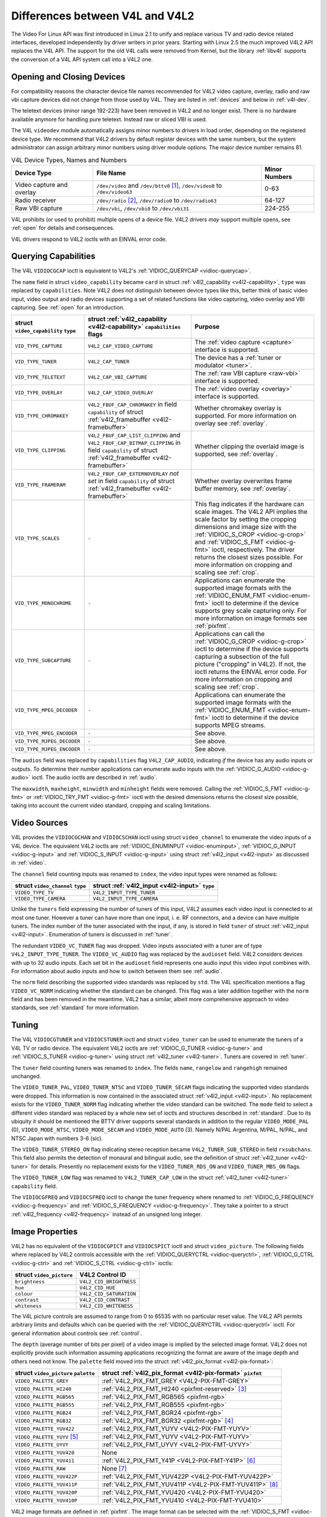 
.. _diff-v4l:

================================
Differences between V4L and V4L2
================================

The Video For Linux API was first introduced in Linux 2.1 to unify and replace various TV and radio device related interfaces, developed independently by driver writers in prior
years. Starting with Linux 2.5 the much improved V4L2 API replaces the V4L API. The support for the old V4L calls were removed from Kernel, but the library :ref:`libv4l` supports
the conversion of a V4L API system call into a V4L2 one.


Opening and Closing Devices
===========================

For compatibility reasons the character device file names recommended for V4L2 video capture, overlay, radio and raw vbi capture devices did not change from those used by V4L. They
are listed in :ref:`devices` and below in :ref:`v4l-dev`.

The teletext devices (minor range 192-223) have been removed in V4L2 and no longer exist. There is no hardware available anymore for handling pure teletext. Instead raw or sliced
VBI is used.

The V4L ``videodev`` module automatically assigns minor numbers to drivers in load order, depending on the registered device type. We recommend that V4L2 drivers by default
register devices with the same numbers, but the system administrator can assign arbitrary minor numbers using driver module options. The major device number remains 81.


.. _v4l-dev:

.. table:: V4L Device Types, Names and Numbers

    +--------------------------------------------------------------+--------------------------------------------------------------+--------------------------------------------------------------+
    | Device Type                                                  | File Name                                                    | Minor Numbers                                                |
    +==============================================================+==============================================================+==============================================================+
    | Video capture and overlay                                    | ``/dev/video`` and ``/dev/bttv0``\  [1]_, ``/dev/video0`` to | 0-63                                                         |
    |                                                              | ``/dev/video63``                                             |                                                              |
    +--------------------------------------------------------------+--------------------------------------------------------------+--------------------------------------------------------------+
    | Radio receiver                                               | ``/dev/radio``\  [2]_, ``/dev/radio0`` to ``/dev/radio63``   | 64-127                                                       |
    +--------------------------------------------------------------+--------------------------------------------------------------+--------------------------------------------------------------+
    | Raw VBI capture                                              | ``/dev/vbi``, ``/dev/vbi0`` to ``/dev/vbi31``                | 224-255                                                      |
    +--------------------------------------------------------------+--------------------------------------------------------------+--------------------------------------------------------------+


V4L prohibits (or used to prohibit) multiple opens of a device file. V4L2 drivers *may* support multiple opens, see :ref:`open` for details and consequences.

V4L drivers respond to V4L2 ioctls with an EINVAL error code.


Querying Capabilities
=====================

The V4L ``VIDIOCGCAP`` ioctl is equivalent to V4L2's :ref:`VIDIOC_QUERYCAP <vidioc-querycap>`.

The ``name`` field in struct ``video_capability`` became ``card`` in struct :ref:`v4l2_capability <v4l2-capability>`, ``type`` was replaced by ``capabilities``. Note V4L2 does
not distinguish between device types like this, better think of basic video input, video output and radio devices supporting a set of related functions like video capturing, video
overlay and VBI capturing. See :ref:`open` for an introduction.



.. table::

    +--------------------------------------------------------------+--------------------------------------------------------------+--------------------------------------------------------------+
    | struct ``video_capability`` ``type``                         | struct :ref:`v4l2_capability   <v4l2-capability>`            | Purpose                                                      |
    |                                                              | ``capabilities`` flags                                       |                                                              |
    +==============================================================+==============================================================+==============================================================+
    | ``VID_TYPE_CAPTURE``                                         | ``V4L2_CAP_VIDEO_CAPTURE``                                   | The :ref:`video  capture <capture>`  interface is supported. |
    +--------------------------------------------------------------+--------------------------------------------------------------+--------------------------------------------------------------+
    | ``VID_TYPE_TUNER``                                           | ``V4L2_CAP_TUNER``                                           | The device has a :ref:`tuner  or modulator <tuner>`.         |
    +--------------------------------------------------------------+--------------------------------------------------------------+--------------------------------------------------------------+
    | ``VID_TYPE_TELETEXT``                                        | ``V4L2_CAP_VBI_CAPTURE``                                     | The :ref:`raw  VBI capture <raw-vbi>`  interface is          |
    |                                                              |                                                              | supported.                                                   |
    +--------------------------------------------------------------+--------------------------------------------------------------+--------------------------------------------------------------+
    | ``VID_TYPE_OVERLAY``                                         | ``V4L2_CAP_VIDEO_OVERLAY``                                   | The :ref:`video  overlay <overlay>`  interface is supported. |
    +--------------------------------------------------------------+--------------------------------------------------------------+--------------------------------------------------------------+
    | ``VID_TYPE_CHROMAKEY``                                       | ``V4L2_FBUF_CAP_CHROMAKEY`` in field ``capability`` of       | Whether chromakey overlay is supported. For more information |
    |                                                              | struct :ref:`v4l2_framebuffer   <v4l2-framebuffer>`          | on overlay see :ref:`overlay`.                               |
    +--------------------------------------------------------------+--------------------------------------------------------------+--------------------------------------------------------------+
    | ``VID_TYPE_CLIPPING``                                        | ``V4L2_FBUF_CAP_LIST_CLIPPING`` and                          | Whether clipping the overlaid image is supported, see        |
    |                                                              | ``V4L2_FBUF_CAP_BITMAP_CLIPPING`` in field ``capability`` of | :ref:`overlay`.                                              |
    |                                                              | struct :ref:`v4l2_framebuffer   <v4l2-framebuffer>`          |                                                              |
    +--------------------------------------------------------------+--------------------------------------------------------------+--------------------------------------------------------------+
    | ``VID_TYPE_FRAMERAM``                                        | ``V4L2_FBUF_CAP_EXTERNOVERLAY`` *not set* in field           | Whether overlay overwrites frame buffer memory, see          |
    |                                                              | ``capability`` of struct                                     | :ref:`overlay`.                                              |
    |                                                              | :ref:`v4l2_framebuffer   <v4l2-framebuffer>`                 |                                                              |
    +--------------------------------------------------------------+--------------------------------------------------------------+--------------------------------------------------------------+
    | ``VID_TYPE_SCALES``                                          | ``-``                                                        | This flag indicates if the hardware can scale images. The    |
    |                                                              |                                                              | V4L2 API implies the scale factor by setting the cropping    |
    |                                                              |                                                              | dimensions and image size with the                           |
    |                                                              |                                                              | :ref:`VIDIOC_S_CROP    <vidioc-g-crop>`  and                 |
    |                                                              |                                                              | :ref:`VIDIOC_S_FMT    <vidioc-g-fmt>`  ioctl, respectively.  |
    |                                                              |                                                              | The driver returns the closest sizes possible. For more      |
    |                                                              |                                                              | information on cropping and scaling see :ref:`crop`.         |
    +--------------------------------------------------------------+--------------------------------------------------------------+--------------------------------------------------------------+
    | ``VID_TYPE_MONOCHROME``                                      | ``-``                                                        | Applications can enumerate the supported image formats with  |
    |                                                              |                                                              | the :ref:`VIDIOC_ENUM_FMT    <vidioc-enum-fmt>`  ioctl to    |
    |                                                              |                                                              | determine if the device supports grey scale capturing only.  |
    |                                                              |                                                              | For more information on image formats see :ref:`pixfmt`.     |
    +--------------------------------------------------------------+--------------------------------------------------------------+--------------------------------------------------------------+
    | ``VID_TYPE_SUBCAPTURE``                                      | ``-``                                                        | Applications can call the                                    |
    |                                                              |                                                              | :ref:`VIDIOC_G_CROP    <vidioc-g-crop>`  ioctl to determine  |
    |                                                              |                                                              | if the device supports capturing a subsection of the full    |
    |                                                              |                                                              | picture ("cropping" in V4L2). If not, the ioctl returns the  |
    |                                                              |                                                              | EINVAL error code. For more information on cropping and      |
    |                                                              |                                                              | scaling see :ref:`crop`.                                     |
    +--------------------------------------------------------------+--------------------------------------------------------------+--------------------------------------------------------------+
    | ``VID_TYPE_MPEG_DECODER``                                    | ``-``                                                        | Applications can enumerate the supported image formats with  |
    |                                                              |                                                              | the :ref:`VIDIOC_ENUM_FMT    <vidioc-enum-fmt>`  ioctl to    |
    |                                                              |                                                              | determine if the device supports MPEG streams.               |
    +--------------------------------------------------------------+--------------------------------------------------------------+--------------------------------------------------------------+
    | ``VID_TYPE_MPEG_ENCODER``                                    | ``-``                                                        | See above.                                                   |
    +--------------------------------------------------------------+--------------------------------------------------------------+--------------------------------------------------------------+
    | ``VID_TYPE_MJPEG_DECODER``                                   | ``-``                                                        | See above.                                                   |
    +--------------------------------------------------------------+--------------------------------------------------------------+--------------------------------------------------------------+
    | ``VID_TYPE_MJPEG_ENCODER``                                   | ``-``                                                        | See above.                                                   |
    +--------------------------------------------------------------+--------------------------------------------------------------+--------------------------------------------------------------+


The ``audios`` field was replaced by ``capabilities`` flag ``V4L2_CAP_AUDIO``, indicating *if* the device has any audio inputs or outputs. To determine their number applications
can enumerate audio inputs with the :ref:`VIDIOC_G_AUDIO <vidioc-g-audio>` ioctl. The audio ioctls are described in :ref:`audio`.

The ``maxwidth``, ``maxheight``, ``minwidth`` and ``minheight`` fields were removed. Calling the :ref:`VIDIOC_S_FMT <vidioc-g-fmt>` or :ref:`VIDIOC_TRY_FMT <vidioc-g-fmt>`
ioctl with the desired dimensions returns the closest size possible, taking into account the current video standard, cropping and scaling limitations.


Video Sources
=============

V4L provides the ``VIDIOCGCHAN`` and ``VIDIOCSCHAN`` ioctl using struct ``video_channel`` to enumerate the video inputs of a V4L device. The equivalent V4L2 ioctls are
:ref:`VIDIOC_ENUMINPUT <vidioc-enuminput>`, :ref:`VIDIOC_G_INPUT <vidioc-g-input>` and :ref:`VIDIOC_S_INPUT <vidioc-g-input>` using struct
:ref:`v4l2_input <v4l2-input>` as discussed in :ref:`video`.

The ``channel`` field counting inputs was renamed to ``index``, the video input types were renamed as follows:



.. table::

    +--------------------------------------------------------------------------------------------+--------------------------------------------------------------------------------------------+
    | struct ``video_channel`` ``type``                                                          | struct :ref:`v4l2_input   <v4l2-input>`  ``type``                                          |
    +============================================================================================+============================================================================================+
    | ``VIDEO_TYPE_TV``                                                                          | ``V4L2_INPUT_TYPE_TUNER``                                                                  |
    +--------------------------------------------------------------------------------------------+--------------------------------------------------------------------------------------------+
    | ``VIDEO_TYPE_CAMERA``                                                                      | ``V4L2_INPUT_TYPE_CAMERA``                                                                 |
    +--------------------------------------------------------------------------------------------+--------------------------------------------------------------------------------------------+


Unlike the ``tuners`` field expressing the number of tuners of this input, V4L2 assumes each video input is connected to at most one tuner. However a tuner can have more than one
input, i. e. RF connectors, and a device can have multiple tuners. The index number of the tuner associated with the input, if any, is stored in field ``tuner`` of struct
:ref:`v4l2_input <v4l2-input>`. Enumeration of tuners is discussed in :ref:`tuner`.

The redundant ``VIDEO_VC_TUNER`` flag was dropped. Video inputs associated with a tuner are of type ``V4L2_INPUT_TYPE_TUNER``. The ``VIDEO_VC_AUDIO`` flag was replaced by the
``audioset`` field. V4L2 considers devices with up to 32 audio inputs. Each set bit in the ``audioset`` field represents one audio input this video input combines with. For
information about audio inputs and how to switch between them see :ref:`audio`.

The ``norm`` field describing the supported video standards was replaced by ``std``. The V4L specification mentions a flag ``VIDEO_VC_NORM`` indicating whether the standard can be
changed. This flag was a later addition together with the ``norm`` field and has been removed in the meantime. V4L2 has a similar, albeit more comprehensive approach to video
standards, see :ref:`standard` for more information.


Tuning
======

The V4L ``VIDIOCGTUNER`` and ``VIDIOCSTUNER`` ioctl and struct ``video_tuner`` can be used to enumerate the tuners of a V4L TV or radio device. The equivalent V4L2 ioctls are
:ref:`VIDIOC_G_TUNER <vidioc-g-tuner>` and :ref:`VIDIOC_S_TUNER <vidioc-g-tuner>` using struct :ref:`v4l2_tuner <v4l2-tuner>`. Tuners are covered in :ref:`tuner`.

The ``tuner`` field counting tuners was renamed to ``index``. The fields ``name``, ``rangelow`` and ``rangehigh`` remained unchanged.

The ``VIDEO_TUNER_PAL``, ``VIDEO_TUNER_NTSC`` and ``VIDEO_TUNER_SECAM`` flags indicating the supported video standards were dropped. This information is now contained in the
associated struct :ref:`v4l2_input <v4l2-input>`. No replacement exists for the ``VIDEO_TUNER_NORM`` flag indicating whether the video standard can be switched. The ``mode``
field to select a different video standard was replaced by a whole new set of ioctls and structures described in :ref:`standard`. Due to its ubiquity it should be mentioned the
BTTV driver supports several standards in addition to the regular ``VIDEO_MODE_PAL`` (0), ``VIDEO_MODE_NTSC``, ``VIDEO_MODE_SECAM`` and ``VIDEO_MODE_AUTO`` (3). Namely N/PAL
Argentina, M/PAL, N/PAL, and NTSC Japan with numbers 3-6 (sic).

The ``VIDEO_TUNER_STEREO_ON`` flag indicating stereo reception became ``V4L2_TUNER_SUB_STEREO`` in field ``rxsubchans``. This field also permits the detection of monaural and
bilingual audio, see the definition of struct :ref:`v4l2_tuner <v4l2-tuner>` for details. Presently no replacement exists for the ``VIDEO_TUNER_RDS_ON`` and
``VIDEO_TUNER_MBS_ON`` flags.

The ``VIDEO_TUNER_LOW`` flag was renamed to ``V4L2_TUNER_CAP_LOW`` in the struct :ref:`v4l2_tuner <v4l2-tuner>` ``capability`` field.

The ``VIDIOCGFREQ`` and ``VIDIOCSFREQ`` ioctl to change the tuner frequency where renamed to :ref:`VIDIOC_G_FREQUENCY <vidioc-g-frequency>` and
:ref:`VIDIOC_S_FREQUENCY <vidioc-g-frequency>`. They take a pointer to a struct :ref:`v4l2_frequency <v4l2-frequency>` instead of an unsigned long integer.


.. _v4l-image-properties:

Image Properties
================

V4L2 has no equivalent of the ``VIDIOCGPICT`` and ``VIDIOCSPICT`` ioctl and struct ``video_picture``. The following fields where replaced by V4L2 controls accessible with the
:ref:`VIDIOC_QUERYCTRL <vidioc-queryctrl>`, :ref:`VIDIOC_G_CTRL <vidioc-g-ctrl>` and :ref:`VIDIOC_S_CTRL <vidioc-g-ctrl>` ioctls:



.. table::

    +--------------------------------------------------------------------------------------------+--------------------------------------------------------------------------------------------+
    | struct ``video_picture``                                                                   | V4L2 Control ID                                                                            |
    +============================================================================================+============================================================================================+
    | ``brightness``                                                                             | ``V4L2_CID_BRIGHTNESS``                                                                    |
    +--------------------------------------------------------------------------------------------+--------------------------------------------------------------------------------------------+
    | ``hue``                                                                                    | ``V4L2_CID_HUE``                                                                           |
    +--------------------------------------------------------------------------------------------+--------------------------------------------------------------------------------------------+
    | ``colour``                                                                                 | ``V4L2_CID_SATURATION``                                                                    |
    +--------------------------------------------------------------------------------------------+--------------------------------------------------------------------------------------------+
    | ``contrast``                                                                               | ``V4L2_CID_CONTRAST``                                                                      |
    +--------------------------------------------------------------------------------------------+--------------------------------------------------------------------------------------------+
    | ``whiteness``                                                                              | ``V4L2_CID_WHITENESS``                                                                     |
    +--------------------------------------------------------------------------------------------+--------------------------------------------------------------------------------------------+


The V4L picture controls are assumed to range from 0 to 65535 with no particular reset value. The V4L2 API permits arbitrary limits and defaults which can be queried with the
:ref:`VIDIOC_QUERYCTRL <vidioc-queryctrl>` ioctl. For general information about controls see :ref:`control`.

The ``depth`` (average number of bits per pixel) of a video image is implied by the selected image format. V4L2 does not explicitly provide such information assuming applications
recognizing the format are aware of the image depth and others need not know. The ``palette`` field moved into the struct :ref:`v4l2_pix_format <v4l2-pix-format>`:



.. table::

    +--------------------------------------------------------------------------------------------+--------------------------------------------------------------------------------------------+
    | struct ``video_picture`` ``palette``                                                       | struct :ref:`v4l2_pix_format    <v4l2-pix-format>`  ``pixfmt``                             |
    +============================================================================================+============================================================================================+
    | ``VIDEO_PALETTE_GREY``                                                                     | :ref:`V4L2_PIX_FMT_GREY     <V4L2-PIX-FMT-GREY>`                                           |
    +--------------------------------------------------------------------------------------------+--------------------------------------------------------------------------------------------+
    | ``VIDEO_PALETTE_HI240``                                                                    | :ref:`V4L2_PIX_FMT_HI240     <pixfmt-reserved>`  [3]_                                      |
    +--------------------------------------------------------------------------------------------+--------------------------------------------------------------------------------------------+
    | ``VIDEO_PALETTE_RGB565``                                                                   | :ref:`V4L2_PIX_FMT_RGB565     <pixfmt-rgb>`                                                |
    +--------------------------------------------------------------------------------------------+--------------------------------------------------------------------------------------------+
    | ``VIDEO_PALETTE_RGB555``                                                                   | :ref:`V4L2_PIX_FMT_RGB555     <pixfmt-rgb>`                                                |
    +--------------------------------------------------------------------------------------------+--------------------------------------------------------------------------------------------+
    | ``VIDEO_PALETTE_RGB24``                                                                    | :ref:`V4L2_PIX_FMT_BGR24     <pixfmt-rgb>`                                                 |
    +--------------------------------------------------------------------------------------------+--------------------------------------------------------------------------------------------+
    | ``VIDEO_PALETTE_RGB32``                                                                    | :ref:`V4L2_PIX_FMT_BGR32     <pixfmt-rgb>`  [4]_                                           |
    +--------------------------------------------------------------------------------------------+--------------------------------------------------------------------------------------------+
    | ``VIDEO_PALETTE_YUV422``                                                                   | :ref:`V4L2_PIX_FMT_YUYV     <V4L2-PIX-FMT-YUYV>`                                           |
    +--------------------------------------------------------------------------------------------+--------------------------------------------------------------------------------------------+
    | ``VIDEO_PALETTE_YUYV``   [5]_                                                              | :ref:`V4L2_PIX_FMT_YUYV     <V4L2-PIX-FMT-YUYV>`                                           |
    +--------------------------------------------------------------------------------------------+--------------------------------------------------------------------------------------------+
    | ``VIDEO_PALETTE_UYVY``                                                                     | :ref:`V4L2_PIX_FMT_UYVY     <V4L2-PIX-FMT-UYVY>`                                           |
    +--------------------------------------------------------------------------------------------+--------------------------------------------------------------------------------------------+
    | ``VIDEO_PALETTE_YUV420``                                                                   | None                                                                                       |
    +--------------------------------------------------------------------------------------------+--------------------------------------------------------------------------------------------+
    | ``VIDEO_PALETTE_YUV411``                                                                   | :ref:`V4L2_PIX_FMT_Y41P     <V4L2-PIX-FMT-Y41P>`  [6]_                                     |
    +--------------------------------------------------------------------------------------------+--------------------------------------------------------------------------------------------+
    | ``VIDEO_PALETTE_RAW``                                                                      | None [7]_                                                                                  |
    +--------------------------------------------------------------------------------------------+--------------------------------------------------------------------------------------------+
    | ``VIDEO_PALETTE_YUV422P``                                                                  | :ref:`V4L2_PIX_FMT_YUV422P     <V4L2-PIX-FMT-YUV422P>`                                     |
    +--------------------------------------------------------------------------------------------+--------------------------------------------------------------------------------------------+
    | ``VIDEO_PALETTE_YUV411P``                                                                  | :ref:`V4L2_PIX_FMT_YUV411P     <V4L2-PIX-FMT-YUV411P>`  [8]_                               |
    +--------------------------------------------------------------------------------------------+--------------------------------------------------------------------------------------------+
    | ``VIDEO_PALETTE_YUV420P``                                                                  | :ref:`V4L2_PIX_FMT_YVU420     <V4L2-PIX-FMT-YVU420>`                                       |
    +--------------------------------------------------------------------------------------------+--------------------------------------------------------------------------------------------+
    | ``VIDEO_PALETTE_YUV410P``                                                                  | :ref:`V4L2_PIX_FMT_YVU410     <V4L2-PIX-FMT-YVU410>`                                       |
    +--------------------------------------------------------------------------------------------+--------------------------------------------------------------------------------------------+


V4L2 image formats are defined in :ref:`pixfmt`. The image format can be selected with the :ref:`VIDIOC_S_FMT <vidioc-g-fmt>` ioctl.


Audio
=====

The ``VIDIOCGAUDIO`` and ``VIDIOCSAUDIO`` ioctl and struct ``video_audio`` are used to enumerate the audio inputs of a V4L device. The equivalent V4L2 ioctls are
:ref:`VIDIOC_G_AUDIO <vidioc-g-audio>` and :ref:`VIDIOC_S_AUDIO <vidioc-g-audio>` using struct :ref:`v4l2_audio <v4l2-audio>` as discussed in :ref:`audio`.

The ``audio`` "channel number" field counting audio inputs was renamed to ``index``.

On ``VIDIOCSAUDIO`` the ``mode`` field selects *one* of the ``VIDEO_SOUND_MONO``, ``VIDEO_SOUND_STEREO``, ``VIDEO_SOUND_LANG1`` or ``VIDEO_SOUND_LANG2`` audio demodulation modes.
When the current audio standard is BTSC ``VIDEO_SOUND_LANG2`` refers to SAP and ``VIDEO_SOUND_LANG1`` is meaningless. Also undocumented in the V4L specification, there is no way to
query the selected mode. On ``VIDIOCGAUDIO`` the driver returns the *actually received* audio programmes in this field. In the V4L2 API this information is stored in the struct
:ref:`v4l2_tuner <v4l2-tuner>` ``rxsubchans`` and ``audmode`` fields, respectively. See :ref:`tuner` for more information on tuners. Related to audio modes struct
:ref:`v4l2_audio <v4l2-audio>` also reports if this is a mono or stereo input, regardless if the source is a tuner.

The following fields where replaced by V4L2 controls accessible with the :ref:`VIDIOC_QUERYCTRL <vidioc-queryctrl>`, :ref:`VIDIOC_G_CTRL <vidioc-g-ctrl>` and
:ref:`VIDIOC_S_CTRL <vidioc-g-ctrl>` ioctls:



.. table::

    +--------------------------------------------------------------------------------------------+--------------------------------------------------------------------------------------------+
    | struct ``video_audio``                                                                     | V4L2 Control ID                                                                            |
    +============================================================================================+============================================================================================+
    | ``volume``                                                                                 | ``V4L2_CID_AUDIO_VOLUME``                                                                  |
    +--------------------------------------------------------------------------------------------+--------------------------------------------------------------------------------------------+
    | ``bass``                                                                                   | ``V4L2_CID_AUDIO_BASS``                                                                    |
    +--------------------------------------------------------------------------------------------+--------------------------------------------------------------------------------------------+
    | ``treble``                                                                                 | ``V4L2_CID_AUDIO_TREBLE``                                                                  |
    +--------------------------------------------------------------------------------------------+--------------------------------------------------------------------------------------------+
    | ``balance``                                                                                | ``V4L2_CID_AUDIO_BALANCE``                                                                 |
    +--------------------------------------------------------------------------------------------+--------------------------------------------------------------------------------------------+


To determine which of these controls are supported by a driver V4L provides the ``flags`` ``VIDEO_AUDIO_VOLUME``, ``VIDEO_AUDIO_BASS``, ``VIDEO_AUDIO_TREBLE`` and
``VIDEO_AUDIO_BALANCE``. In the V4L2 API the :ref:`VIDIOC_QUERYCTRL <vidioc-queryctrl>` ioctl reports if the respective control is supported. Accordingly the
``VIDEO_AUDIO_MUTABLE`` and ``VIDEO_AUDIO_MUTE`` flags where replaced by the boolean ``V4L2_CID_AUDIO_MUTE`` control.

All V4L2 controls have a ``step`` attribute replacing the struct ``video_audio`` ``step`` field. The V4L audio controls are assumed to range from 0 to 65535 with no particular
reset value. The V4L2 API permits arbitrary limits and defaults which can be queried with the :ref:`VIDIOC_QUERYCTRL <vidioc-queryctrl>` ioctl. For general information about
controls see :ref:`control`.


Frame Buffer Overlay
====================

The V4L2 ioctls equivalent to ``VIDIOCGFBUF`` and ``VIDIOCSFBUF`` are :ref:`VIDIOC_G_FBUF <vidioc-g-fbuf>` and :ref:`VIDIOC_S_FBUF <vidioc-g-fbuf>`. The ``base`` field of
struct ``video_buffer`` remained unchanged, except V4L2 defines a flag to indicate non-destructive overlays instead of a ``NULL`` pointer. All other fields moved into the struct
:ref:`v4l2_pix_format <v4l2-pix-format>` ``fmt`` substructure of struct :ref:`v4l2_framebuffer <v4l2-framebuffer>`. The ``depth`` field was replaced by ``pixelformat``. See
:ref:`pixfmt-rgb` for a list of RGB formats and their respective color depths.

Instead of the special ioctls ``VIDIOCGWIN`` and ``VIDIOCSWIN`` V4L2 uses the general-purpose data format negotiation ioctls :ref:`VIDIOC_G_FMT <vidioc-g-fmt>` and
:ref:`VIDIOC_S_FMT <vidioc-g-fmt>`. They take a pointer to a struct :ref:`v4l2_format <v4l2-format>` as argument. Here the ``win`` member of the ``fmt`` union is used, a
struct :ref:`v4l2_window <v4l2-window>`.

The ``x``, ``y``, ``width`` and ``height`` fields of struct ``video_window`` moved into struct :ref:`v4l2_rect <v4l2-rect>` substructure ``w`` of struct ``v4l2_window``. The
``chromakey``, ``clips``, and ``clipcount`` fields remained unchanged. Struct ``video_clip`` was renamed to struct :ref:`v4l2_clip <v4l2-clip>`, also containing a struct
``v4l2_rect``, but the semantics are still the same.

The ``VIDEO_WINDOW_INTERLACE`` flag was dropped. Instead applications must set the ``field`` field to ``V4L2_FIELD_ANY`` or ``V4L2_FIELD_INTERLACED``. The
``VIDEO_WINDOW_CHROMAKEY`` flag moved into struct :ref:`v4l2_framebuffer <v4l2-framebuffer>`, under the new name ``V4L2_FBUF_FLAG_CHROMAKEY``.

In V4L, storing a bitmap pointer in ``clips`` and setting ``clipcount`` to ``VIDEO_CLIP_BITMAP`` (-1) requests bitmap clipping, using a fixed size bitmap of 1024 × 625 bits. Struct
``v4l2_window`` has a separate ``bitmap`` pointer field for this purpose and the bitmap size is determined by ``w.width`` and ``w.height``.

The ``VIDIOCCAPTURE`` ioctl to enable or disable overlay was renamed to :ref:`VIDIOC_OVERLAY <vidioc-overlay>`.


Cropping
========

To capture only a subsection of the full picture V4L defines the ``VIDIOCGCAPTURE`` and ``VIDIOCSCAPTURE`` ioctls using struct ``video_capture``. The equivalent V4L2 ioctls are
:ref:`VIDIOC_G_CROP <vidioc-g-crop>` and :ref:`VIDIOC_S_CROP <vidioc-g-crop>` using struct :ref:`v4l2_crop <v4l2-crop>`, and the related
:ref:`VIDIOC_CROPCAP <vidioc-cropcap>` ioctl. This is a rather complex matter, see :ref:`crop` for details.

The ``x``, ``y``, ``width`` and ``height`` fields moved into struct :ref:`v4l2_rect <v4l2-rect>` substructure ``c`` of struct ``v4l2_crop``. The ``decimation`` field was
dropped. In the V4L2 API the scaling factor is implied by the size of the cropping rectangle and the size of the captured or overlaid image.

The ``VIDEO_CAPTURE_ODD`` and ``VIDEO_CAPTURE_EVEN`` flags to capture only the odd or even field, respectively, were replaced by ``V4L2_FIELD_TOP`` and ``V4L2_FIELD_BOTTOM`` in the
field named ``field`` of struct :ref:`v4l2_pix_format <v4l2-pix-format>` and struct :ref:`v4l2_window <v4l2-window>`. These structures are used to select a capture or
overlay format with the :ref:`VIDIOC_S_FMT <vidioc-g-fmt>` ioctl.


Reading Images, Memory Mapping
==============================


Capturing using the read method
-------------------------------

There is no essential difference between reading images from a V4L or V4L2 device using the :ref:`read() <func-read>` function, however V4L2 drivers are not required to support
this I/O method. Applications can determine if the function is available with the :ref:`VIDIOC_QUERYCAP <vidioc-querycap>` ioctl. All V4L2 devices exchanging data with
applications must support the :ref:`select() <func-select>` and :ref:`poll() <func-poll>` functions.

To select an image format and size, V4L provides the ``VIDIOCSPICT`` and ``VIDIOCSWIN`` ioctls. V4L2 uses the general-purpose data format negotiation ioctls
:ref:`VIDIOC_G_FMT <vidioc-g-fmt>` and :ref:`VIDIOC_S_FMT <vidioc-g-fmt>`. They take a pointer to a struct :ref:`v4l2_format <v4l2-format>` as argument, here the struct
:ref:`v4l2_pix_format <v4l2-pix-format>` named ``pix`` of its ``fmt`` union is used.

For more information about the V4L2 read interface see :ref:`rw`.


Capturing using memory mapping
------------------------------

Applications can read from V4L devices by mapping buffers in device memory, or more often just buffers allocated in DMA-able system memory, into their address space. This avoids
the data copying overhead of the read method. V4L2 supports memory mapping as well, with a few differences.



.. table::

    +--------------------------------------------------------------------------------------------+--------------------------------------------------------------------------------------------+
    | V4L                                                                                        | V4L2                                                                                       |
    +============================================================================================+============================================================================================+
    |                                                                                            | The image format must be selected before buffers are allocated, with the                   |
    |                                                                                            | :ref:`VIDIOC_S_FMT    <vidioc-g-fmt>`  ioctl. When no format is selected the driver may    |
    |                                                                                            | use the last, possibly by another application requested format.                            |
    +--------------------------------------------------------------------------------------------+--------------------------------------------------------------------------------------------+
    | Applications cannot change the number of buffers. The it is built into the driver, unless  | The :ref:`VIDIOC_REQBUFS   <vidioc-reqbufs>`  ioctl allocates the desired number of        |
    | it has a module option to change the number when the driver module is loaded.              | buffers, this is a required step in the initialization sequence.                           |
    +--------------------------------------------------------------------------------------------+--------------------------------------------------------------------------------------------+
    | Drivers map all buffers as one contiguous range of memory. The ``VIDIOCGMBUF`` ioctl is    | Buffers are individually mapped. The offset and size of each buffer can be determined with |
    | available to query the number of buffers, the offset of each buffer from the start of the  | the :ref:`VIDIOC_QUERYBUF   <vidioc-querybuf>`  ioctl.                                     |
    | virtual file, and the overall amount of memory used, which can be used as arguments for    |                                                                                            |
    | the :ref:`mmap()  <func-mmap>`  function.                                                  |                                                                                            |
    +--------------------------------------------------------------------------------------------+--------------------------------------------------------------------------------------------+
    | The ``VIDIOCMCAPTURE`` ioctl prepares a buffer for capturing. It also determines the image | Drivers maintain an incoming and outgoing queue. :ref:`VIDIOC_QBUF   <vidioc-qbuf>`        |
    | format for this buffer. The ioctl returns immediately, eventually with an EAGAIN error     | enqueues any empty buffer into the incoming queue. Filled buffers are dequeued from the    |
    | code if no video signal had been detected. When the driver supports more than one buffer   | outgoing queue with the :ref:`VIDIOC_DQBUF   <vidioc-qbuf>`  ioctl. To wait until filled   |
    | applications can call the ioctl multiple times and thus have multiple outstanding capture  | buffers become available this function, :ref:`select()  <func-select>`  or                 |
    | requests.                                                                                  | :ref:`poll()  <func-poll>`  can be used. The :ref:`VIDIOC_STREAMON   <vidioc-streamon>`    |
    |                                                                                            | ioctl must be called once after enqueuing one or more buffers to start capturing. Its      |
    | The ``VIDIOCSYNC`` ioctl suspends execution until a particular buffer has been filled.     | counterpart :ref:`VIDIOC_STREAMOFF   <vidioc-streamon>`  stops capturing and dequeues all  |
    |                                                                                            | buffers from both queues. Applications can query the signal status, if known, with the     |
    |                                                                                            | :ref:`VIDIOC_ENUMINPUT   <vidioc-enuminput>`  ioctl.                                       |
    +--------------------------------------------------------------------------------------------+--------------------------------------------------------------------------------------------+


For a more in-depth discussion of memory mapping and examples, see :ref:`mmap`.


Reading Raw VBI Data
====================

Originally the V4L API did not specify a raw VBI capture interface, only the device file ``/dev/vbi`` was reserved for this purpose. The only driver supporting this interface was
the BTTV driver, de-facto defining the V4L VBI interface. Reading from the device yields a raw VBI image with the following parameters:



.. table::

    +--------------------------------------------------------------------------------------------+--------------------------------------------------------------------------------------------+
    | struct :ref:`v4l2_vbi_format    <v4l2-vbi-format>`                                         | V4L, BTTV driver                                                                           |
    +============================================================================================+============================================================================================+
    | sampling_rate                                                                              | 28636363 Hz NTSC (or any other 525-line standard); 35468950 Hz PAL and SECAM (625-line     |
    |                                                                                            | standards)                                                                                 |
    +--------------------------------------------------------------------------------------------+--------------------------------------------------------------------------------------------+
    | offset                                                                                     | ?                                                                                          |
    +--------------------------------------------------------------------------------------------+--------------------------------------------------------------------------------------------+
    | samples_per_line                                                                           | 2048                                                                                       |
    +--------------------------------------------------------------------------------------------+--------------------------------------------------------------------------------------------+
    | sample_format                                                                              | V4L2_PIX_FMT_GREY.    The last four bytes (a machine endianness integer) contain a frame   |
    |                                                                                            | counter.                                                                                   |
    +--------------------------------------------------------------------------------------------+--------------------------------------------------------------------------------------------+
    | start[]                                                                                    | 10, 273 NTSC; 22, 335 PAL and SECAM                                                        |
    +--------------------------------------------------------------------------------------------+--------------------------------------------------------------------------------------------+
    | count[]                                                                                    | 16, 16 [9]_                                                                                |
    +--------------------------------------------------------------------------------------------+--------------------------------------------------------------------------------------------+
    | flags                                                                                      | 0                                                                                          |
    +--------------------------------------------------------------------------------------------+--------------------------------------------------------------------------------------------+


Undocumented in the V4L specification, in Linux 2.3 the ``VIDIOCGVBIFMT`` and ``VIDIOCSVBIFMT`` ioctls using struct ``vbi_format`` were added to determine the VBI image parameters.
These ioctls are only partially compatible with the V4L2 VBI interface specified in :ref:`raw-vbi`.

An ``offset`` field does not exist, ``sample_format`` is supposed to be ``VIDEO_PALETTE_RAW``, equivalent to ``V4L2_PIX_FMT_GREY``. The remaining fields are probably equivalent to
struct :ref:`v4l2_vbi_format <v4l2-vbi-format>`.

Apparently only the Zoran (ZR 36120) driver implements these ioctls. The semantics differ from those specified for V4L2 in two ways. The parameters are reset on
:ref:`open() <func-open>` and ``VIDIOCSVBIFMT`` always returns an EINVAL error code if the parameters are invalid.


Miscellaneous
=============

V4L2 has no equivalent of the ``VIDIOCGUNIT`` ioctl. Applications can find the VBI device associated with a video capture device (or vice versa) by reopening the device and
requesting VBI data. For details see :ref:`open`.

No replacement exists for ``VIDIOCKEY``, and the V4L functions for microcode programming. A new interface for MPEG compression and playback devices is documented in
:ref:`extended-controls`.

.. [1]
   According to Documentation/devices.txt these should be symbolic links to ``/dev/video0``. Note the original bttv interface is not compatible with V4L or V4L2.

.. [2]
   According to ``Documentation/devices.txt`` a symbolic link to ``/dev/radio0``.

.. [3]
   This is a custom format used by the BTTV driver, not one of the V4L2 standard formats.

.. [4]
   Presumably all V4L RGB formats are little-endian, although some drivers might interpret them according to machine endianness. V4L2 defines little-endian, big-endian and red/blue
   swapped variants. For details see :ref:`pixfmt-rgb`.

.. [5]
   ``VIDEO_PALETTE_YUV422`` and ``VIDEO_PALETTE_YUYV`` are the same formats. Some V4L drivers respond to one, some to the other.

.. [6]
   Not to be confused with ``V4L2_PIX_FMT_YUV411P``, which is a planar format.

.. [7]
   V4L explains this as: "RAW capture (BT848)"

.. [8]
   Not to be confused with ``V4L2_PIX_FMT_Y41P``, which is a packed format.

.. [9]
   Old driver versions used different values, eventually the custom ``BTTV_VBISIZE`` ioctl was added to query the correct values.
